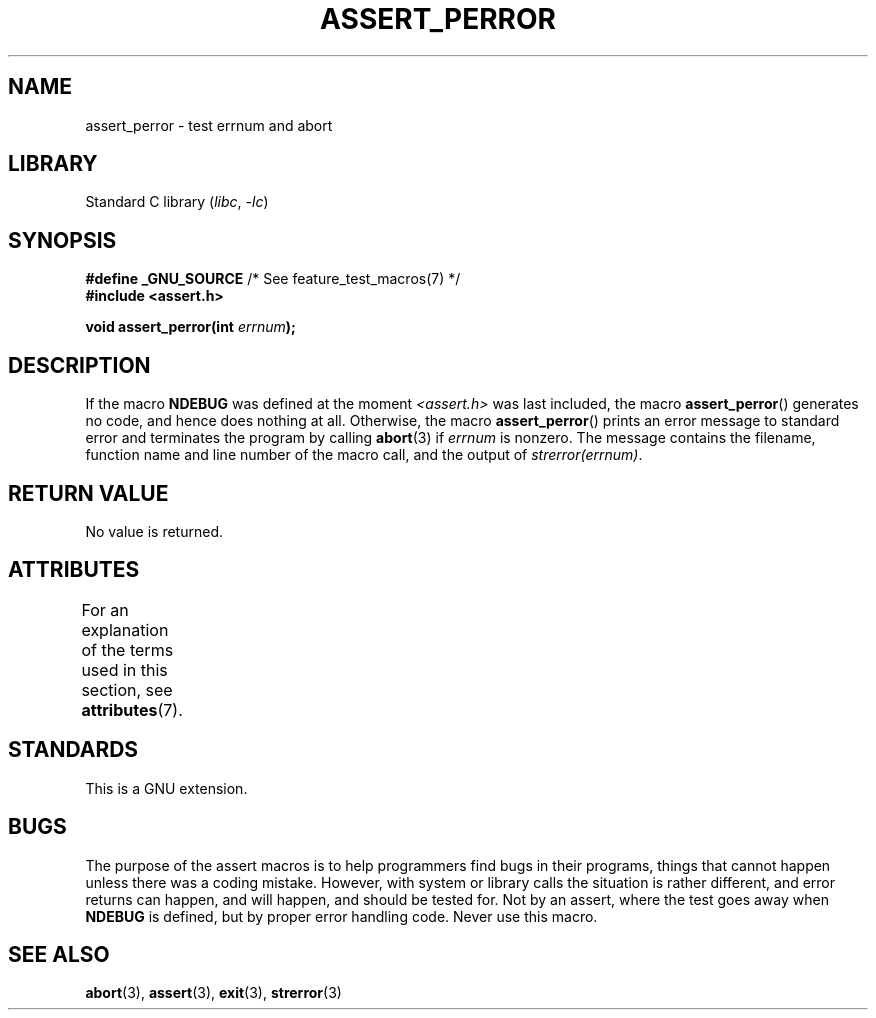 .\" Copyright (C) 2002 Andries Brouwer <aeb@cwi.nl>
.\"
.\" SPDX-License-Identifier: Linux-man-pages-copyleft
.\"
.\" This replaces an earlier man page written by Walter Harms
.\" <walter.harms@informatik.uni-oldenburg.de>.
.\"
.TH ASSERT_PERROR 3 (date) "Linux man-pages (unreleased)"
.SH NAME
assert_perror \- test errnum and abort
.SH LIBRARY
Standard C library
.RI ( libc ", " \-lc )
.SH SYNOPSIS
.nf
.BR "#define _GNU_SOURCE" "         /* See feature_test_macros(7) */"
.B #include <assert.h>
.PP
.BI "void assert_perror(int " errnum );
.fi
.SH DESCRIPTION
If the macro
.B NDEBUG
was defined at the moment
.I <assert.h>
was last included, the macro
.BR assert_perror ()
generates no code, and hence does nothing at all.
Otherwise, the macro
.BR assert_perror ()
prints an error message to standard error and terminates the program
by calling
.BR abort (3)
if
.I errnum
is nonzero.
The message contains the filename, function name and
line number of the macro call, and the output of
.IR strerror(errnum) .
.SH RETURN VALUE
No value is returned.
.SH ATTRIBUTES
For an explanation of the terms used in this section, see
.BR attributes (7).
.ad l
.nh
.TS
allbox;
lbx lb lb
l l l.
Interface	Attribute	Value
T{
.BR assert_perror ()
T}	Thread safety	MT-Safe
.TE
.hy
.ad
.sp 1
.SH STANDARDS
This is a GNU extension.
.SH BUGS
The purpose of the assert macros is to help programmers find bugs in
their programs, things that cannot happen unless there was a coding mistake.
However, with system or library calls the situation is rather different,
and error returns can happen, and will happen, and should be tested for.
Not by an assert, where the test goes away when
.B NDEBUG
is defined,
but by proper error handling code.
Never use this macro.
.SH SEE ALSO
.BR abort (3),
.BR assert (3),
.BR exit (3),
.BR strerror (3)
